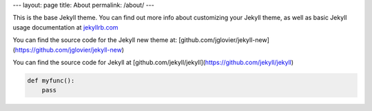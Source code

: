---
layout: page
title: About
permalink: /about/
---

This is the base Jekyll theme. You can find out more info about customizing 
your Jekyll theme, as well as basic Jekyll usage documentation at jekyllrb.com_ 

You can find the source code for the Jekyll new theme at: [github.com/jglovier/jekyll-new](https://github.com/jglovier/jekyll-new)

You can find the source code for Jekyll at [github.com/jekyll/jekyll](https://github.com/jekyll/jekyll)

.. code-block:: python

    def myfunc():
        pass

.. _jekyllrb.com: http://jekyllrb.com/
